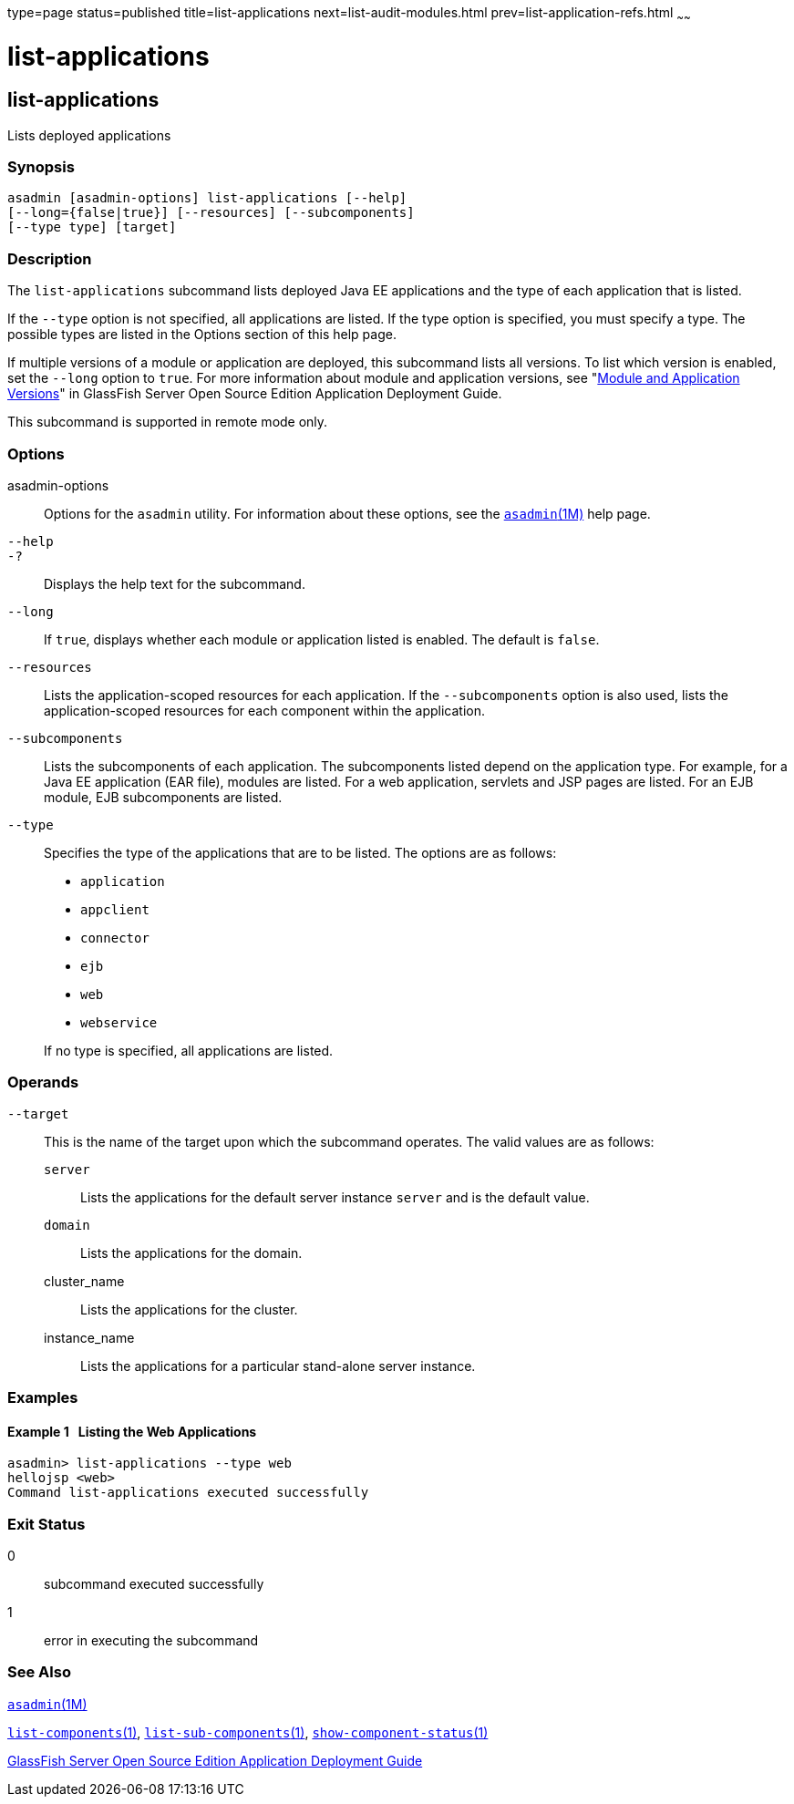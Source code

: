 type=page
status=published
title=list-applications
next=list-audit-modules.html
prev=list-application-refs.html
~~~~~~

list-applications
=================

[[list-applications-1]][[GSRFM00148]][[list-applications]]

list-applications
-----------------

Lists deployed applications

[[sthref1308]]

=== Synopsis

[source]
----
asadmin [asadmin-options] list-applications [--help]
[--long={false|true}] [--resources] [--subcomponents]
[--type type] [target]
----

[[sthref1309]]

=== Description

The `list-applications` subcommand lists deployed Java EE applications
and the type of each application that is listed.

If the `--type` option is not specified, all applications are listed. If
the type option is specified, you must specify a type. The possible
types are listed in the Options section of this help page.

If multiple versions of a module or application are deployed, this
subcommand lists all versions. To list which version is enabled, set the
`--long` option to `true`. For more information about module and
application versions, see "link:../application-deployment-guide/overview.html#GSDPG00324[Module and Application
Versions]" in GlassFish Server Open Source Edition Application
Deployment Guide.

This subcommand is supported in remote mode only.

[[sthref1310]]

=== Options

asadmin-options::
  Options for the `asadmin` utility. For information about these
  options, see the link:asadmin.html#asadmin-1m[`asadmin`(1M)] help page.
`--help`::
`-?`::
  Displays the help text for the subcommand.
`--long`::
  If `true`, displays whether each module or application listed is
  enabled. The default is `false`.
`--resources`::
  Lists the application-scoped resources for each application. If the
  `--subcomponents` option is also used, lists the application-scoped
  resources for each component within the application.
`--subcomponents`::
  Lists the subcomponents of each application. The subcomponents listed
  depend on the application type. For example, for a Java EE application
  (EAR file), modules are listed. For a web application, servlets and
  JSP pages are listed. For an EJB module, EJB subcomponents are listed.
`--type`::
  Specifies the type of the applications that are to be listed. The
  options are as follows:

  * `application`
  * `appclient`
  * `connector`
  * `ejb`
  * `web`
  * `webservice`

+
If no type is specified, all applications are listed.

[[sthref1311]]

=== Operands

`--target`::
  This is the name of the target upon which the subcommand operates. The
  valid values are as follows:
+
  `server`;;
    Lists the applications for the default server instance `server` and
    is the default value.
  `domain`;;
    Lists the applications for the domain.
  cluster_name;;
    Lists the applications for the cluster.
  instance_name;;
    Lists the applications for a particular stand-alone server instance.

[[sthref1312]]

=== Examples

[[GSRFM636]][[sthref1313]]

==== Example 1   Listing the Web Applications

[source]
----
asadmin> list-applications --type web
hellojsp <web>
Command list-applications executed successfully
----

[[sthref1314]]

=== Exit Status

0::
  subcommand executed successfully
1::
  error in executing the subcommand

[[sthref1315]]

=== See Also

link:asadmin.html#asadmin-1m[`asadmin`(1M)]

link:list-components.html#list-components-1[`list-components`(1)],
link:list-sub-components.html#list-sub-components-1[`list-sub-components`(1)],
link:show-component-status.html#show-component-status-1[`show-component-status`(1)]

link:../application-deployment-guide/toc.html#GSDPG[GlassFish Server Open Source Edition Application Deployment
Guide]


